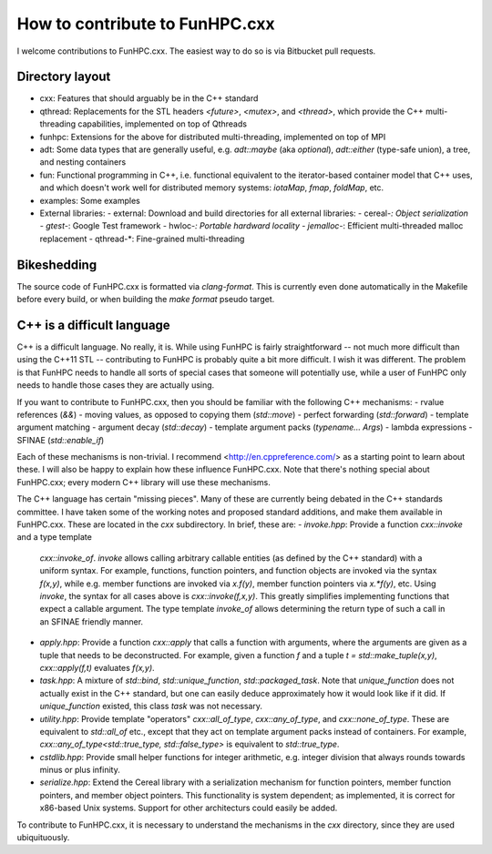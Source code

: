 How to contribute to FunHPC.cxx
===============================

I welcome contributions to FunHPC.cxx. The easiest way to do so is via
Bitbucket pull requests.

Directory layout
----------------

- cxx: Features that should arguably be in the C++ standard
- qthread: Replacements for the STL headers `<future>`, `<mutex>`, and
  `<thread>`, which provide the C++ multi-threading capabilities,
  implemented on top of Qthreads
- funhpc: Extensions for the above for distributed multi-threading,
  implemented on top of MPI
- adt: Some data types that are generally useful, e.g. `adt::maybe`
  (aka `optional`), `adt::either` (type-safe union), a tree, and
  nesting containers
- fun: Functional programming in C++, i.e. functional equivalent to
  the iterator-based container model that C++ uses, and which doesn't
  work well for distributed memory systems: `iotaMap`, `fmap`,
  `foldMap`, etc.
- examples: Some examples
- External libraries:
  - external: Download and build directories for all external libraries:
  - cereal-*: Object serialization
  - gtest-*: Google Test framework
  - hwloc-*: Portable hardward locality
  - jemalloc-*: Efficient multi-threaded malloc replacement
  - qthread-*: Fine-grained multi-threading

Bikeshedding
------------

The source code of FunHPC.cxx is formatted via `clang-format`. This is
currently even done automatically in the Makefile before every build,
or when building the `make format` pseudo target.

C++ is a difficult language
---------------------------

C++ is a difficult language. No really, it is. While using FunHPC is
fairly straightforward -- not much more difficult than using the C++11
STL -- contributing to FunHPC is probably quite a bit more difficult.
I wish it was different. The problem is that FunHPC needs to handle
all sorts of special cases that someone will potentially use, while a
user of FunHPC only needs to handle those cases they are actually
using.

If you want to contribute to FunHPC.cxx, then you should be familiar
with the following C++ mechanisms:
- rvalue references (`&&`)
- moving values, as opposed to copying them (`std::move`)
- perfect forwarding (`std::forward`)
- template argument matching
- argument decay (`std::decay`)
- template argument packs (`typename... Args`)
- lambda expressions
- SFINAE (`std::enable_if`)

Each of these mechanisms is non-trivial. I recommend
<http://en.cppreference.com/> as a starting point to learn about
these. I will also be happy to explain how these influence FunHPC.cxx.
Note that there's nothing special about FunHPC.cxx; every modern C++
library will use these mechanisms.

The C++ language has certain "missing pieces". Many of these are
currently being debated in the C++ standards committee. I have taken
some of the working notes and proposed standard additions, and make
them available in FunHPC.cxx. These are located in the `cxx`
subdirectory. In brief, these are:
- `invoke.hpp`: Provide a function `cxx::invoke` and a type template
  `cxx::invoke_of`. `invoke` allows calling arbitrary callable
  entities (as defined by the C++ standard) with a uniform syntax. For
  example, functions, function pointers, and function objects are
  invoked via the syntax `f(x,y)`, while e.g. member functions are
  invoked via `x.f(y)`, member function pointers via `x.*f(y)`, etc.
  Using `invoke`, the syntax for all cases above is
  `cxx::invoke(f,x,y)`. This greatly simplifies implementing functions
  that expect a callable argument. The type template `invoke_of`
  allows determining the return type of such a call in an SFINAE
  friendly manner.
- `apply.hpp`: Provide a function `cxx::apply` that calls a function
  with arguments, where the arguments are given as a tuple that needs
  to be deconstructed. For example, given a function `f` and a tuple
  `t = std::make_tuple(x,y)`, `cxx::apply(f,t)` evaluates `f(x,y)`.
- `task.hpp`: A mixture of `std::bind`, `std::unique_function`,
  `std::packaged_task`. Note that `unique_function` does not actually
  exist in the C++ standard, but one can easily deduce approximately
  how it would look like if it did. If `unique_function` existed, this
  class `task` was not necessary.
- `utility.hpp`: Provide template "operators" `cxx::all_of_type`,
  `cxx::any_of_type`, and `cxx::none_of_type`. These are equivalent to
  `std::all_of` etc., except that they act on template argument packs
  instead of containers. For example,
  `cxx::any_of_type<std::true_type, std::false_type>` is equivalent to
  `std::true_type`.
- `cstdlib.hpp`: Provide small helper functions for integer
  arithmetic, e.g. integer division that always rounds towards minus
  or plus infinity.
- `serialize.hpp`: Extend the Cereal library with a serialization
  mechanism for function pointers, member function pointers, and
  member object pointers. This functionality is system dependent; as
  implemented, it is correct for x86-based Unix systems. Support for
  other architecturs could easily be added.

To contribute to FunHPC.cxx, it is necessary to understand the
mechanisms in the `cxx` directory, since they are used ubiquituously.
